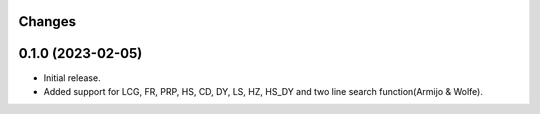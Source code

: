 Changes
-------

0.1.0 (2023-02-05)
------------------
* Initial release.
* Added support for LCG, FR, PRP, HS, CD, DY, LS, HZ, HS_DY and two line search function(Armijo & Wolfe).